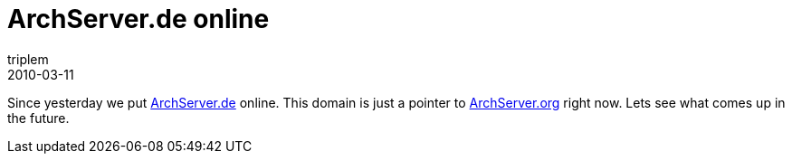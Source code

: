 = ArchServer.de online
triplem
2010-03-11
:jbake-type: post
:jbake-status: published
:jbake-tags: Linux

Since yesterday we put http://www.archserver.de[ArchServer.de] online. This domain is just a pointer to http://www.archserver.org[ArchServer.org] right now. Lets see what comes up in the future.